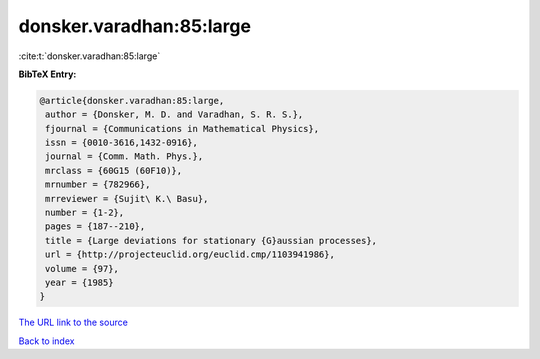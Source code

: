 donsker.varadhan:85:large
=========================

:cite:t:`donsker.varadhan:85:large`

**BibTeX Entry:**

.. code-block:: bibtex

   @article{donsker.varadhan:85:large,
    author = {Donsker, M. D. and Varadhan, S. R. S.},
    fjournal = {Communications in Mathematical Physics},
    issn = {0010-3616,1432-0916},
    journal = {Comm. Math. Phys.},
    mrclass = {60G15 (60F10)},
    mrnumber = {782966},
    mrreviewer = {Sujit\ K.\ Basu},
    number = {1-2},
    pages = {187--210},
    title = {Large deviations for stationary {G}aussian processes},
    url = {http://projecteuclid.org/euclid.cmp/1103941986},
    volume = {97},
    year = {1985}
   }

`The URL link to the source <ttp://projecteuclid.org/euclid.cmp/1103941986}>`__


`Back to index <../By-Cite-Keys.html>`__

